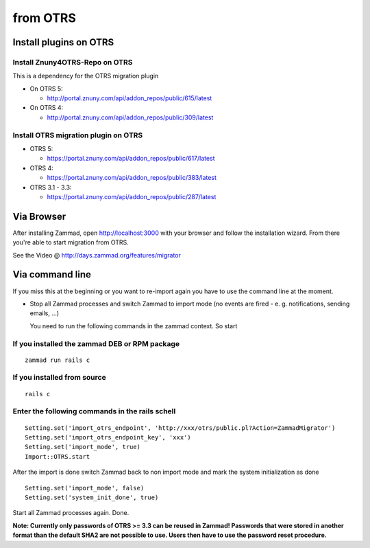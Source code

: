 from OTRS
*********

Install plugins on OTRS
=======================

Install Znuny4OTRS-Repo on OTRS
-------------------------------

This is a dependency for the OTRS migration plugin

* On OTRS 5:

  *  http://portal.znuny.com/api/addon_repos/public/615/latest

* On OTRS 4:

  *  http://portal.znuny.com/api/addon_repos/public/309/latest


Install OTRS migration plugin on OTRS
-------------------------------------

* OTRS 5:

  * https://portal.znuny.com/api/addon_repos/public/617/latest

* OTRS 4:

  * https://portal.znuny.com/api/addon_repos/public/383/latest

* OTRS 3.1 - 3.3:

  * https://portal.znuny.com/api/addon_repos/public/287/latest


Via Browser
===========

After installing Zammad, open http://localhost:3000 with your browser and follow the installation wizard.
From there you're able to start migration from OTRS.

See the Video @ http://days.zammad.org/features/migrator


Via command line
================

If you miss this at the beginning or you want to re-import again you have to use the command line at the moment.

* Stop all Zammad processes and switch Zammad to import mode (no events are fired - e. g. notifications, sending emails, ...)

  You need to run the following commands in the zammad context. So start


If you installed the zammad DEB or RPM package
----------------------------------------------

::

 zammad run rails c


If you installed from source
----------------------------

:: 

 rails c


Enter the following commands in the rails schell
------------------------------------------------

::

 Setting.set('import_otrs_endpoint', 'http://xxx/otrs/public.pl?Action=ZammadMigrator')
 Setting.set('import_otrs_endpoint_key', 'xxx')
 Setting.set('import_mode', true)
 Import::OTRS.start


After the import is done switch Zammad back to non import mode and mark the system initialization as done

::

 Setting.set('import_mode', false)
 Setting.set('system_init_done', true)

Start all Zammad processes again. Done.


**Note: Currently only passwords of OTRS >= 3.3 can be reused in Zammad! Passwords that were stored in another format than the default SHA2 are not possible to use. Users then have to use the password reset procedure.**

